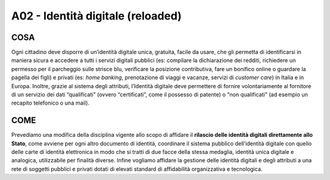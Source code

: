 A02 - Identità digitale (reloaded)
====================================

COSA
-----
Ogni cittadino deve disporre di un’identità digitale unica, gratuita, facile da usare, che gli permetta di identificarsi in maniera sicura e accedere a tutti i servizi digitali pubblici (es: compilare la dichiarazione dei redditi, richiedere un permesso per il parcheggio sulle strisce blu, verificare la posizione contributiva, fare un bonifico online o guardare la pagella dei figli) e privati (es: *home banking*, prenotazione di viaggi e vacanze, servizi di *customer care*) in Italia e in Europa. Inoltre, grazie al sistema degli attributi, l’Identità digitale deve permettere di fornire volontariamente al fornitore di un servizio dei dati “qualificati” (ovvero “certificati”, come il possesso di patente) o “non qualificati” (ad esempio un recapito telefonico o una mail).

COME
-----
Prevediamo una modifica della disciplina vigente allo scopo di affidare il **rilascio delle identità digitali direttamente allo Stato**, come avviene per ogni altro documento di identità, coordinare il sistema pubblico dell’identità digitale con quello delle carte di identità elettronica in modo che si tratti di due facce della stessa medaglia, identità unica digitale e analogica, utilizzabile per finalità diverse. Infine vogliamo affidare la gestione delle identità digitali e degli attributi a una rete di soggetti pubblici e privati dotati di elevati standard di affidabilità organizzativa e tecnologica.
